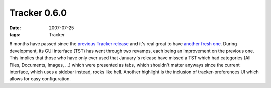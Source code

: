 Tracker 0.6.0
=============

:date: 2007-07-25
:tags: Tracker



6 months have passed since the `previous Tracker release`_ and it's real
great to have `another fresh one`_. During development, its GUI
interface (TST) has went through two revamps, each being an improvement
on the previous one. This implies that those who have only ever used
that January's release have missed a TST which had categories (All
Files, Documents, Images, ...) which were presented as tabs, which
shouldn't matter anyways since the current interface, which uses a
sidebar instead, rocks like hell. Another highlight is the inclusion of
tracker-preferences UI which allows for easy configuration.

.. _previous Tracker release: http://mail.gnome.org/archives/tracker-list/2007-January/msg00249.html
.. _another fresh one: http://mail.gnome.org/archives/tracker-list/2007-July/msg00297.html
